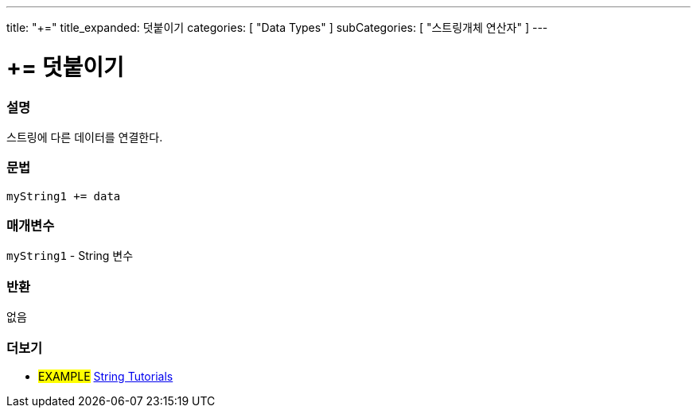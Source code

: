 ---
title: "+="
title_expanded: 덧붙이기
categories: [ "Data Types" ]
subCategories: [ "스트링개체 연산자" ]
---





= += 덧붙이기


// OVERVIEW SECTION STARTS
[#overview]
--

[float]
=== 설명
스트링에 다른 데이터를 연결한다.

[%hardbreaks]


[float]
=== 문법
[source,arduino]
----
myString1 += data
----

[float]
=== 매개변수
`myString1` - String 변수


[float]
=== 반환
없음

--

// OVERVIEW SECTION ENDS



// HOW TO USE SECTION ENDS


// SEE ALSO SECTION
[#see_also]
--

[float]
=== 더보기

[role="example"]
* #EXAMPLE# https://www.arduino.cc/en/Tutorial/BuiltInExamples#strings[String Tutorials^]
--
// SEE ALSO SECTION ENDS
